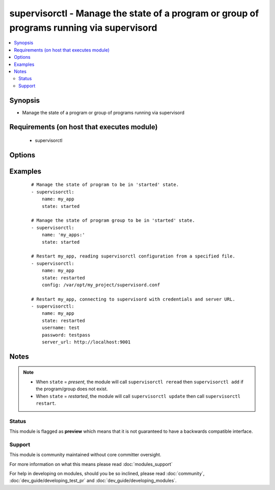 .. _supervisorctl:


supervisorctl - Manage the state of a program or group of programs running via supervisord
++++++++++++++++++++++++++++++++++++++++++++++++++++++++++++++++++++++++++++++++++++++++++



.. contents::
   :local:
   :depth: 2


Synopsis
--------

* Manage the state of a program or group of programs running via supervisord


Requirements (on host that executes module)
-------------------------------------------

  * supervisorctl


Options
-------

.. raw:: html

    <table border=1 cellpadding=4>
    <tr>
    <th class="head">parameter</th>
    <th class="head">required</th>
    <th class="head">default</th>
    <th class="head">choices</th>
    <th class="head">comments</th>
    </tr>
                <tr><td>config<br/><div style="font-size: small;"> (added in 1.3)</div></td>
    <td>no</td>
    <td></td>
        <td></td>
        <td><div>The supervisor configuration file path</div>        </td></tr>
                <tr><td>name<br/><div style="font-size: small;"></div></td>
    <td>yes</td>
    <td></td>
        <td></td>
        <td><div>The name of the supervisord program or group to manage.</div><div>The name will be taken as group name when it ends with a colon <em>:</em></div><div>Group support is only available in Ansible version 1.6 or later.</div>        </td></tr>
                <tr><td>password<br/><div style="font-size: small;"> (added in 1.3)</div></td>
    <td>no</td>
    <td></td>
        <td></td>
        <td><div>password to use for authentication</div>        </td></tr>
                <tr><td>server_url<br/><div style="font-size: small;"> (added in 1.3)</div></td>
    <td>no</td>
    <td></td>
        <td></td>
        <td><div>URL on which supervisord server is listening</div>        </td></tr>
                <tr><td>state<br/><div style="font-size: small;"></div></td>
    <td>yes</td>
    <td></td>
        <td><ul><li>present</li><li>started</li><li>stopped</li><li>restarted</li><li>absent</li></ul></td>
        <td><div>The desired state of program/group.</div>        </td></tr>
                <tr><td>supervisorctl_path<br/><div style="font-size: small;"> (added in 1.4)</div></td>
    <td>no</td>
    <td></td>
        <td></td>
        <td><div>path to supervisorctl executable</div>        </td></tr>
                <tr><td>username<br/><div style="font-size: small;"> (added in 1.3)</div></td>
    <td>no</td>
    <td></td>
        <td></td>
        <td><div>username to use for authentication</div>        </td></tr>
        </table>
    </br>



Examples
--------

 ::

    # Manage the state of program to be in 'started' state.
    - supervisorctl:
        name: my_app
        state: started
    
    # Manage the state of program group to be in 'started' state.
    - supervisorctl:
        name: 'my_apps:'
        state: started
    
    # Restart my_app, reading supervisorctl configuration from a specified file.
    - supervisorctl:
        name: my_app
        state: restarted
        config: /var/opt/my_project/supervisord.conf
    
    # Restart my_app, connecting to supervisord with credentials and server URL.
    - supervisorctl:
        name: my_app
        state: restarted
        username: test
        password: testpass
        server_url: http://localhost:9001


Notes
-----

.. note::
    - When ``state`` = *present*, the module will call ``supervisorctl reread`` then ``supervisorctl add`` if the program/group does not exist.
    - When ``state`` = *restarted*, the module will call ``supervisorctl update`` then call ``supervisorctl restart``.



Status
~~~~~~

This module is flagged as **preview** which means that it is not guaranteed to have a backwards compatible interface.


Support
~~~~~~~

This module is community maintained without core committer oversight.

For more information on what this means please read :doc:`modules_support`


For help in developing on modules, should you be so inclined, please read :doc:`community`, :doc:`dev_guide/developing_test_pr` and :doc:`dev_guide/developing_modules`.
